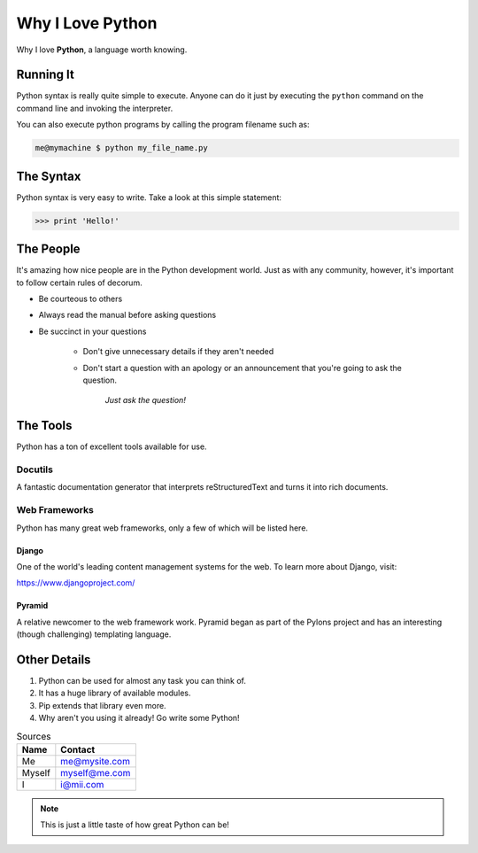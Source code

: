 
Why I Love Python
=================

Why I love **Python**, a language worth knowing.


Running It
***********

Python syntax is really quite simple to execute. Anyone can do it just by executing the ``python`` command on the command line and invoking the interpreter.

You can also execute python programs by calling the program filename such as:

.. code:: 

  me@mymachine $ python my_file_name.py


The Syntax
**********

Python syntax is very easy to write. Take a look at this simple statement:

.. code:: python

   >>> print 'Hello!'

The People
**********

It's amazing how nice people are in the Python development world. Just as with any community, however, it's important to follow certain rules of decorum.

-   Be courteous to others


-   Always read the manual before asking questions


-   Be succinct in your questions


	- Don't give unnecessary details if they aren't needed


	- Don't start a question with an apology or an announcement that you're going to ask the question.

       		 *Just ask the question!*


The Tools
**********

Python has a ton of excellent tools available for use.

Docutils
--------
A fantastic documentation generator that interprets reStructuredText and turns it into rich documents.


Web Frameworks
---------------

Python has many great web frameworks, only a few of which will be listed here.

Django
^^^^^^
One of the world's leading content management systems for the web. To learn more about Django, visit:

https://www.djangoproject.com/

Pyramid
^^^^^^^
A relative newcomer to the web framework work. Pyramid began as part of the Pylons project and has an interesting (though challenging) templating language.

Other Details
*************
1. Python can be used for almost any task you can think of.

2. It has a huge library of available modules.

3. Pip extends that library even more.

4. Why aren't you using it already! Go write some Python!

.. table:: Sources

	======  ==============
 	Name 	Contact
	======	==============
	Me 	me@mysite.com
	Myself 	myself@me.com
	I 	i@mii.com
	======	==============


.. note:: This is just a little taste of how great Python can be!
